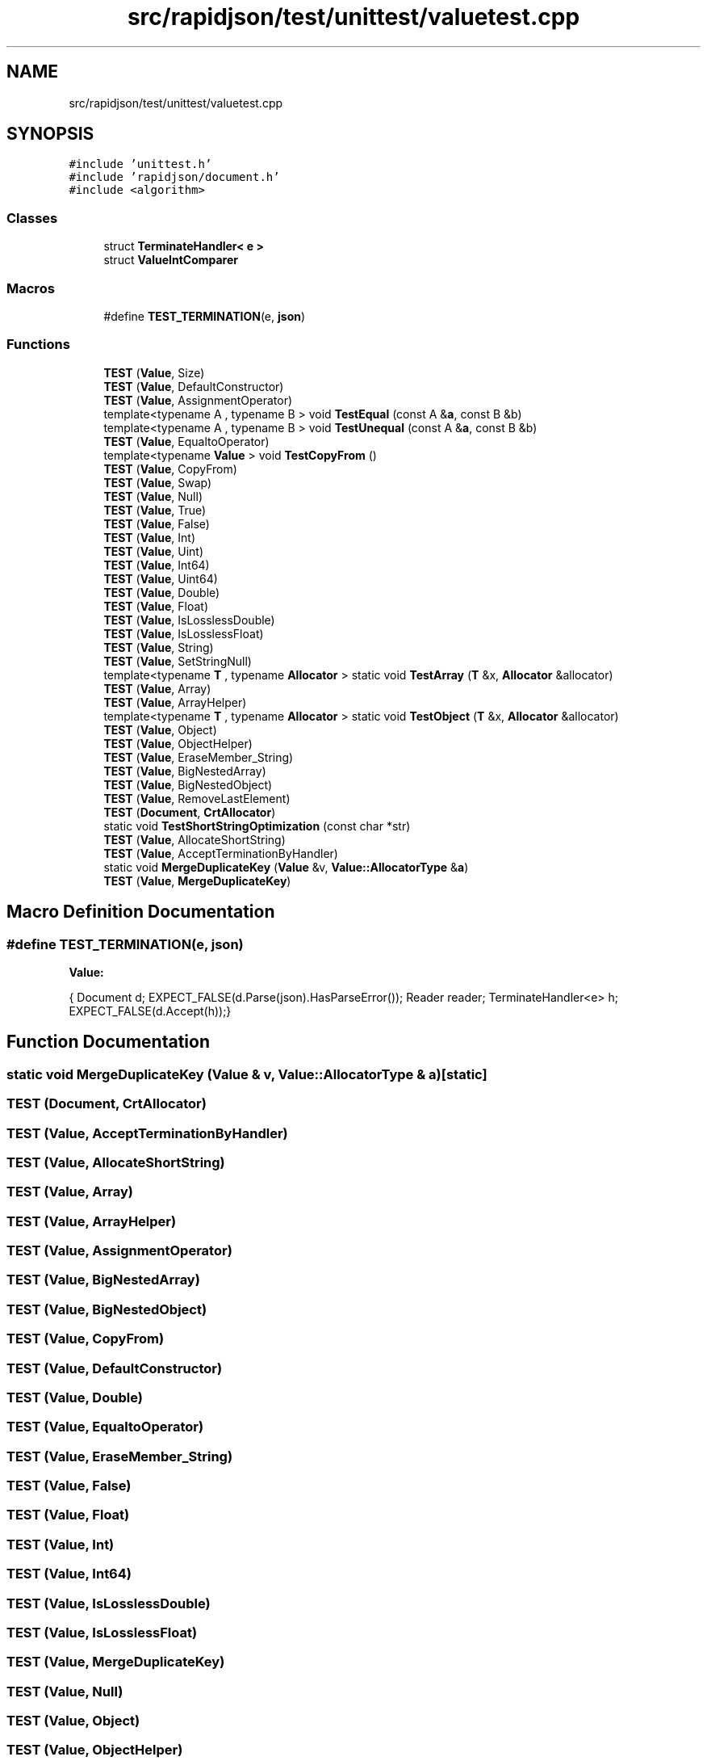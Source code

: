 .TH "src/rapidjson/test/unittest/valuetest.cpp" 3 "Fri Jan 21 2022" "Neon Jumper" \" -*- nroff -*-
.ad l
.nh
.SH NAME
src/rapidjson/test/unittest/valuetest.cpp
.SH SYNOPSIS
.br
.PP
\fC#include 'unittest\&.h'\fP
.br
\fC#include 'rapidjson/document\&.h'\fP
.br
\fC#include <algorithm>\fP
.br

.SS "Classes"

.in +1c
.ti -1c
.RI "struct \fBTerminateHandler< e >\fP"
.br
.ti -1c
.RI "struct \fBValueIntComparer\fP"
.br
.in -1c
.SS "Macros"

.in +1c
.ti -1c
.RI "#define \fBTEST_TERMINATION\fP(e,  \fBjson\fP)"
.br
.in -1c
.SS "Functions"

.in +1c
.ti -1c
.RI "\fBTEST\fP (\fBValue\fP, Size)"
.br
.ti -1c
.RI "\fBTEST\fP (\fBValue\fP, DefaultConstructor)"
.br
.ti -1c
.RI "\fBTEST\fP (\fBValue\fP, AssignmentOperator)"
.br
.ti -1c
.RI "template<typename A , typename B > void \fBTestEqual\fP (const A &\fBa\fP, const B &b)"
.br
.ti -1c
.RI "template<typename A , typename B > void \fBTestUnequal\fP (const A &\fBa\fP, const B &b)"
.br
.ti -1c
.RI "\fBTEST\fP (\fBValue\fP, EqualtoOperator)"
.br
.ti -1c
.RI "template<typename \fBValue\fP > void \fBTestCopyFrom\fP ()"
.br
.ti -1c
.RI "\fBTEST\fP (\fBValue\fP, CopyFrom)"
.br
.ti -1c
.RI "\fBTEST\fP (\fBValue\fP, Swap)"
.br
.ti -1c
.RI "\fBTEST\fP (\fBValue\fP, Null)"
.br
.ti -1c
.RI "\fBTEST\fP (\fBValue\fP, True)"
.br
.ti -1c
.RI "\fBTEST\fP (\fBValue\fP, False)"
.br
.ti -1c
.RI "\fBTEST\fP (\fBValue\fP, Int)"
.br
.ti -1c
.RI "\fBTEST\fP (\fBValue\fP, Uint)"
.br
.ti -1c
.RI "\fBTEST\fP (\fBValue\fP, Int64)"
.br
.ti -1c
.RI "\fBTEST\fP (\fBValue\fP, Uint64)"
.br
.ti -1c
.RI "\fBTEST\fP (\fBValue\fP, Double)"
.br
.ti -1c
.RI "\fBTEST\fP (\fBValue\fP, Float)"
.br
.ti -1c
.RI "\fBTEST\fP (\fBValue\fP, IsLosslessDouble)"
.br
.ti -1c
.RI "\fBTEST\fP (\fBValue\fP, IsLosslessFloat)"
.br
.ti -1c
.RI "\fBTEST\fP (\fBValue\fP, String)"
.br
.ti -1c
.RI "\fBTEST\fP (\fBValue\fP, SetStringNull)"
.br
.ti -1c
.RI "template<typename \fBT\fP , typename \fBAllocator\fP > static void \fBTestArray\fP (\fBT\fP &x, \fBAllocator\fP &allocator)"
.br
.ti -1c
.RI "\fBTEST\fP (\fBValue\fP, Array)"
.br
.ti -1c
.RI "\fBTEST\fP (\fBValue\fP, ArrayHelper)"
.br
.ti -1c
.RI "template<typename \fBT\fP , typename \fBAllocator\fP > static void \fBTestObject\fP (\fBT\fP &x, \fBAllocator\fP &allocator)"
.br
.ti -1c
.RI "\fBTEST\fP (\fBValue\fP, Object)"
.br
.ti -1c
.RI "\fBTEST\fP (\fBValue\fP, ObjectHelper)"
.br
.ti -1c
.RI "\fBTEST\fP (\fBValue\fP, EraseMember_String)"
.br
.ti -1c
.RI "\fBTEST\fP (\fBValue\fP, BigNestedArray)"
.br
.ti -1c
.RI "\fBTEST\fP (\fBValue\fP, BigNestedObject)"
.br
.ti -1c
.RI "\fBTEST\fP (\fBValue\fP, RemoveLastElement)"
.br
.ti -1c
.RI "\fBTEST\fP (\fBDocument\fP, \fBCrtAllocator\fP)"
.br
.ti -1c
.RI "static void \fBTestShortStringOptimization\fP (const char *str)"
.br
.ti -1c
.RI "\fBTEST\fP (\fBValue\fP, AllocateShortString)"
.br
.ti -1c
.RI "\fBTEST\fP (\fBValue\fP, AcceptTerminationByHandler)"
.br
.ti -1c
.RI "static void \fBMergeDuplicateKey\fP (\fBValue\fP &v, \fBValue::AllocatorType\fP &\fBa\fP)"
.br
.ti -1c
.RI "\fBTEST\fP (\fBValue\fP, \fBMergeDuplicateKey\fP)"
.br
.in -1c
.SH "Macro Definition Documentation"
.PP 
.SS "#define TEST_TERMINATION(e, \fBjson\fP)"
\fBValue:\fP
.PP
.nf
{\
    Document d; \
    EXPECT_FALSE(d\&.Parse(json)\&.HasParseError()); \
    Reader reader; \
    TerminateHandler<e> h;\
    EXPECT_FALSE(d\&.Accept(h));\
}
.fi
.SH "Function Documentation"
.PP 
.SS "static void MergeDuplicateKey (\fBValue\fP & v, \fBValue::AllocatorType\fP & a)\fC [static]\fP"

.SS "TEST (\fBDocument\fP, \fBCrtAllocator\fP)"

.SS "TEST (\fBValue\fP, AcceptTerminationByHandler)"

.SS "TEST (\fBValue\fP, AllocateShortString)"

.SS "TEST (\fBValue\fP, Array)"

.SS "TEST (\fBValue\fP, ArrayHelper)"

.SS "TEST (\fBValue\fP, AssignmentOperator)"

.SS "TEST (\fBValue\fP, BigNestedArray)"

.SS "TEST (\fBValue\fP, BigNestedObject)"

.SS "TEST (\fBValue\fP, CopyFrom)"

.SS "TEST (\fBValue\fP, DefaultConstructor)"

.SS "TEST (\fBValue\fP, Double)"

.SS "TEST (\fBValue\fP, EqualtoOperator)"

.SS "TEST (\fBValue\fP, EraseMember_String)"

.SS "TEST (\fBValue\fP, False)"

.SS "TEST (\fBValue\fP, Float)"

.SS "TEST (\fBValue\fP, Int)"

.SS "TEST (\fBValue\fP, Int64)"

.SS "TEST (\fBValue\fP, IsLosslessDouble)"

.SS "TEST (\fBValue\fP, IsLosslessFloat)"

.SS "TEST (\fBValue\fP, \fBMergeDuplicateKey\fP)"

.SS "TEST (\fBValue\fP, Null)"

.SS "TEST (\fBValue\fP, Object)"

.SS "TEST (\fBValue\fP, ObjectHelper)"

.SS "TEST (\fBValue\fP, RemoveLastElement)"

.SS "TEST (\fBValue\fP, SetStringNull)"

.SS "TEST (\fBValue\fP, Size)"

.SS "TEST (\fBValue\fP, String)"

.SS "TEST (\fBValue\fP, Swap)"

.SS "TEST (\fBValue\fP, True)"

.SS "TEST (\fBValue\fP, Uint)"

.SS "TEST (\fBValue\fP, Uint64)"

.SS "template<typename \fBT\fP , typename \fBAllocator\fP > static void TestArray (\fBT\fP & x, \fBAllocator\fP & allocator)\fC [static]\fP"

.SS "template<typename \fBValue\fP > void TestCopyFrom ()"

.SS "template<typename A , typename B > void TestEqual (const A & a, const B & b)"

.SS "template<typename \fBT\fP , typename \fBAllocator\fP > static void TestObject (\fBT\fP & x, \fBAllocator\fP & allocator)\fC [static]\fP"

.SS "static void TestShortStringOptimization (const char * str)\fC [static]\fP"

.SS "template<typename A , typename B > void TestUnequal (const A & a, const B & b)"

.SH "Author"
.PP 
Generated automatically by Doxygen for Neon Jumper from the source code\&.
